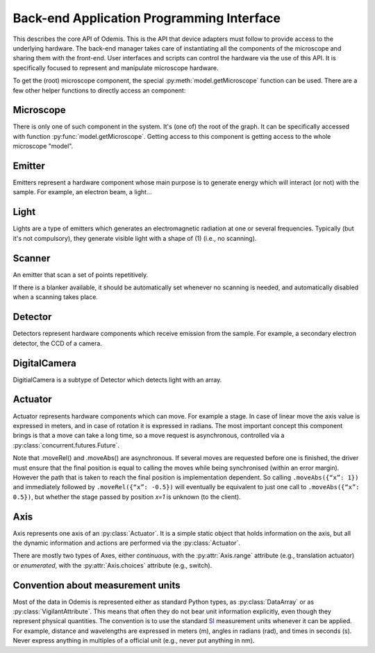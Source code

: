 ******************************************
Back-end Application Programming Interface
******************************************

This describes the core API of Odemis. This is the API that device adapters must
follow to provide access to the underlying hardware. The back-end manager 
takes care of instantiating all the components of the microscope and sharing
them with the front-end. User interfaces and scripts can control the hardware
via the use of this API. It is specifically focused to represent and manipulate
microscope hardware.

To get the (root) microscope component, the special :py:meth:`model.getMicroscope` 
function can be used. There are a few other helper functions to directly access
an component:

.. py:function:: model.getComponents()

    Return all the components that are available in the back-end. 

    :returns: All the components 
    :rtype: set of HwComponents

.. py:function:: model.getComponent(name=None, role=None)

    Find a component, according to its name or role.
    At least a name or a role should be provided.

    :param str name: name of the component to look for
    :param str role: role of the component to look for
    :returns HwComponent: the component with the given name/role
    :raises LookupError: if no component with such a name is given


.. py:class:: HwComponent(name, role[, parent=None][, children=None])
    
    This is the generic type for representing a hardware component.
    
    This is an abstract class. Typically subclasses have a set of 
    :py:class:`model.VigilantAttribute` that represent the properties and
    settings of the underlying hardware.

    .. py:attribute:: role 
        
        *(RO, str)* Role (function) of the component in the microscope (the software should use this to locate the different parts of the microscope in case the type is not sufficient: each role is unique in a given model)

    .. py:attribute:: swVersion
    
        *(RO, str)* version of the HwComponent code itself, and of the underlying
        device driver if applicable.

    .. py:attribute:: hwVersion
    
        *(RO, str)* version of the hardware (and firmware and SDK) represented by this component.
    
    .. Rationale: there can be many types of versions for just a given component and it depends a lot on how it's actually build. We cannot grasp every kind of detail. So either we make a metadata-like dict which will eventually appear as a string most probably or directly just a string.

    
    .. TODO: isPropertyAvailabe(name) tells whether a property is present or not, and .getProperties() returns a list of all properties available.

    .. TODO: A set of named methods: if the component can support the method, then it is present, otherwise the component does not have the method. Eg: .degauss() for a SEM e-beam. A generic function isMethodAvailable(name) tells whether it's present or not. getMethods() returns all the methods present.

    .. TODO: how to turn on/off the hardware components? Via a method or a property? How about an .state enumerated property which has 'on', 'standby',  'off' possible value. At init it should automatically turned on, and automatically turned standby (or off if it's ok). For now, some emitters have a .power VA which allow to stop the hardware from emitting when set to 0, but it's pretty ad-hoc.

    .. py:method:: updateMetadata(metadata)

        Required only for detectors.
            
        Update the metadata dict corresponding to the current physical state of the components affecting the component (detector). The goal is to attach this information to DataArrays. The key is the name of the metadata, which must be one of the constants model.MD_* whenever this is possible, but usage of additional strings is permitted. The detector can overwrite or append the metadata dict with its own metadata. The internal metadata is accumulative, so previous metadata keys which are not updated keep their previous value (i.e., they are not deleted).
        
        :param metadata:
        :type metada: dict of str → value

    .. py:method:: getMetadata()

        Required only for emitters.
        
        :return: the metadata of the component. 
        :rtype: dict of str → value

    .. py:method:: selfTest()
    
        *(optional)* Request the driver to test whether the component works properly. It should not (on purpose) lead the component to do dangerous actions (e.g.: rotate a motor as fast as possible). It most cases it should limit its check to validate that the hardware component is correctly connected and is ready to use.
        :returns: True if everything went fine (success), False otherwise (failure). It might also throw an exception, in which case the test is considered failed. Description of the problems that occur should be logged using logging.error() or at similar levels.

        .. TODO: argument to allow dangerous actions?

    .. py:staticmethod:: scan()
   
        *(optional)* Return a list of hw components that are available for being controlled by the driver. Each element in the list is a tuple with a user-friendly name (str) and a dict containing the arguments to be passed to __init__() for actually using this specific component (in addition to name, role and children).

    .. TODO have an RO enumerated VA status, which indicate the state of the component in some standard way, with values from a constant type: RUNNING, IDLE, ERROR, OFF. Maybe it could even be a way to turn off the component or set it to powersave mode.

    .. TODO: we actually need a way to be able to initialise a component later than at initialisation. Either __init__ raises an Error, and there is a special function to know the status of a component, or __init__ always succeeds, but if the component is OFF, then it will actually automatically be initialised later and be switched RUNNING then.

Microscope
==========

There is only one of such component in the system. It's (one of) the root of the graph.
It can be specifically accessed with function :py:func:`model.getMicroscope`.
Getting access to this component is getting access to the whole microscope "model".

.. py:class:: Microscope()

    .. py:attribute:: emitters
    
        *(RO, set of Components)* Set of Emitters

    .. py:attribute:: detectors
    
        *(RO, set of Components)* Set of Detectors

    .. py:attribute:: actuators
    
        *(RO, set of Components)* Set of Actuators 

    .. py:attribute:: role
        
        *(RO, str)* Typical values are secom, sparc, sem, optical.

Emitter
=======

Emitters represent a hardware component whose main purpose is to generate energy which will interact (or not) with the sample. For example, an electron beam, a light...

.. py:class:: Emitter()

    .. py:attribute:: affects
    
        *(RO, set of Components)* set of Detectors which can detect changes when the component is emitting.

    .. py:attribute:: shape
    
        *(RO, list of ints)* the available range of emission for each dimension.
        For example, a SEM e-beam might have a 2D shape like 
        *(1024, 1024)*, while a simple light might have an empty shape of
        *()*.

    .. TODO: see if the shape should also indicate the “depth” (number of emission source/power).

Light
=====

Lights are a type of emitters which generates an electromagnetic radiation at one or several frequencies. Typically (but it's not compulsory), they generate visible light with a shape of (1) (i.e., no scanning).

.. py:class:: Light()

    .. py:attribute:: power
    
        *(VA, 0 <= float, unit=W)* FloatContinuous which contains the power generated by the hardware in Watt. 0 turns off the light. The range indicates the maximum power that can be generated.

    .. py:attribute:: emissions
    
        *(VA, list of 0 <= float <=1)* ListVA which contains one or more entries of relative strength of emission source.
        The actual wavelength generated by each source is described in the :py:attr:`Light.spectra` attribute (e.g., this can be seen as a palette-based pixel).
        The hardware might or might not be able to generate light from all the entries simultaneously.
        However, the component should accept all potentially correct values and adapt the value to the actual hardware.

    .. py:attribute:: spectra
    
        *(RO VA, list of 5-tuple of floats > 0)* for each entry of power, contains a description of the spectrum generated by the entry if set to 1 (maximum). It contains a 5-tuples which represents the Gaussian shaped (bell-shaped) emission spectrum, with a min and max filter. The 3rd entry indicate the wavelength for which emission is maximum. The 2nd and 4th entries indicate the wavelengths for 1st and last quartile of the Gaussian. The 1st and 5th entries indicate the wavelengths for which is there is less than 1% of the maximum emission (irrespective of the Gaussian). The length of the array is always the same as the length of the emissions array. 
        
        .. TODO: see whether this is a nice structure for describing a spectrum, or we'd need something even more complicated?

Scanner
=======

An emitter that scan a set of points repetitively.

.. py:class:: Scanner()
    
    .. py:attribute:: power
        
        *(VA, enumerated 0 or 1)* 0 turns off the emitter source (e.g., e-beam), 1 turns it
        on. If the source takes time to change state, setting the value is 
        blocking until the change of state is over.
    
    .. py:attribute:: pixelSize
    
        *(RO VA, tuple of floats, unit=m)* Size of a pixel (in meters).
        More precisely it should be the average distance between the centres of two pixels (for each dimension).
        
    .. py:attribute:: resolution
    
        *(VA, tuple of ints, same dimension of shape, unit=px)* Number of points to scan in each dimension. See notes in :py:attr:`DigitalCamera.resolution`.

    .. py:attribute:: dwellTime
    
        *(VA of float, optional, unit=s)* How long each pixel is scanned. Also called sometimes "integration time".

    .. py:attribute:: magnification
    
        *(VA of float, optional, unit=ratio)* How much the hardware component reduces the emitter movements (giving the effect of zooming into the center). Changing it will affect pixelSize, but no other properties (in particular, the region of interest gets zoomed as well).
        
    The following three attributes permit to define a region of interest 
    (i.e., a sub-region).
    
    .. py:attribute:: translation
    
        *(VA, tuple of floats, unit=px)* How much shift is applied to the center of the area acquired. It is expressed in pixels (the size of a pixel being defined by pixelSize, and so independent of .scale).

    .. py:attribute:: scale
    
        *(VA, tuple of floats or int, unit=ratio)* ratio of the size of the scannable area divided by the size of the scanned area. Note that this is the inverse of the typical definition of scale (i.e., increasing the scale leads to a smaller scanned area). The advantage of this definition is that its meaning is very similar to binning. Note that the MD_PIXEL_SIZE metadata of a dataflow will depend both on pixelSize and scale (i.e., MD_PIXEL_SIZE = pixelSize * scale).

    .. py:attribute:: rotation
    
        *(VA, float, unit=rad)* counter-clockwise rotation to apply on the original area to obtain the actual area to scan.
    
    .. Rationale: we could have done slightly differently by using a general .transformation (VA, array of float, shape of (3,3) for a 2D resolution). It would have been a transformation matrix from the scanning area to the actual value. Very generic, but more complex to use and read and the advanced transformations possible don't seem to be useful.


    .. py:attribute:: accelVoltage
    
        *(VA, float, unit=V)* Acceleration voltage of the e-beam.

    .. py:attribute:: probeCurrent
    
        *(VA, float, unit=A)* probe current of the e-beam (which is typically
        affecting the spot size linearly).

If there is a blanker available, it should be automatically set whenever no
scanning is needed, and automatically disabled when a scanning takes place.

Detector
========

Detectors represent hardware components which receive emission from the sample.
For example, a secondary electron detector, the CCD of a camera.

.. py:class:: Detector()

    .. py:attribute:: shape
    
        *(RO, list of ints)* maximum value of each dimension of the detector. A CCD camera 2560x1920 with 12 bits intensity has a 3D shape *(2560, 1920, 2048)*. The actual dimension of the data sent in the data-flow can be smaller, and found in the data-flow.
        
    .. py:attribute:: data
    
        *(DataFlow)* Data coming from this detector. If the detector provide more than one data-flow, data is the most typical flow for this type of detector. Other data-flows are provided via other names. (and several names can actually provide the same data-flow, e.g., aliases are permitted).


    .. py:attribute:: pixelSize
    
        *(RO VA, tuple of floats, unit=m)* property representing the size of a pixel (in meters). More precisely it should be the average distance between the centres of two pixels (for each dimension).

DigitalCamera
=============

DigitialCamera is a subtype of Detector which detects light with an array.

.. py:class:: DigitalCamera()

    :param transpose: Allows to rotate/mirror the CCD. For each axis (indexed from 1) of the output data is the corresponding axis of the detector indicated. Each detector axis must be indicated precisely once. If an axis is mentioned as a negative number, it is mirrored. For example, the default (None) is equivalent to *[1, 2]* for a 2D detector. Mirroring on the Y axis is done with *[1, -2]*, and if a 90° clockwise rotation is needed, this is done with *[-2, 1]*. 
    :type transpose: list of ints

    .. py:attribute:: binning
    
        *(VA, tuple of ints)* How many CCD pixels are merged (for each dimension) to form one pixel on the image. Changing this property will automatically adapt the resolution to make sure the actual sensor region stays the same one. For this reason, it is recommended to set this property before the resolution property. It has a .range attribute with two 2-tuples for min and max.

    .. py:attribute:: resolution
    
        *(VA, tuple of ints)* Number of pixels in the image generated for each dimension (width, height). If it's smaller than the full resolution of the captor, it's centred. It's value is the same as the shape of the data generated by the Data Flow (taking into account that DataArrays' shape follow numpy's convention so height is first, and width second). Binning is taken into account, so a captor of 1024x1024 with a binning of 2x2 and resolution of 512x512 will generate a data of shape 512x512. If when setting it, the resolution is not available, another resolution can be picked. It  will try to select an acceptable resolution bigger than the resolution requested. If the resolution is smaller than the entire captor, the centre part of the captor is used. It has a .range attribute with two 2-tuples for min and max.

    .. py:attribute:: exposureTime
    
        *(VA, float, unit=s)* time in second for the exposure for one image.

Actuator
========

Actuator represents hardware components which can move. For example a stage. In case of linear move the axis value is expressed in meters, and in case of rotation it is expressed in radians. The most important concept this component brings is that a move can take a long time, so a move request is asynchronous, controlled via a :py:class:`concurrent.futures.Future`.

Note that .moveRel() and .moveAbs() are asynchronous. If several moves are requested before one is finished, the driver must  ensure that the final position is equal to calling the moves while being synchronised (within an error margin). However the path that is taken to reach the final position is implementation dependent. So calling ``.moveAbs({“x”: 1})`` and immediately followed by ``.moveRel({“x”: -0.5})`` will eventually be equivalent to just one call to ``.moveAbs({“x”: 0.5})``, but whether the stage passed by position *x=1* is unknown (to the client).

.. py:class:: Actuator()

    :param inverted: the axes which the driver should control inverted (i.e., a positive relative move become negative, an absolute move goes at the symmetric position from the center, or any other interpretation that fit better the hardware)
    :type inverted: set of str

    .. py:attribute:: role
    
        *(RO, str)* if it is the main way to move the sample in x, y (,z) axes, then it should be *"stage"*.
    
    .. py:attribute:: affects
    
        *(RO, set of Components)* set of Detectors which might detect changes when the actuator moves.

    .. py:attribute:: axes
    
        *(RO, dict str → Axis)* name of each axis available, and the :py:class:`Axis` information.
        The name is dependent on the role, for a stage they are typically 'x', 'y', 'z', 'rz' (rotation around Z axis).

    .. py:attribute:: speed
    
        *(VA, dict str → float)* speed of each axis in m/s. 
        The value allowed is axis dependent and is indicated via the :py:attr:`Axis.speed` as a range.  
        	
    .. py:attribute:: position
    
        *(RO VA, dict str → float)* The current position of each axis in the actuator.
        If only relative moves is possible, the driver has to maintain an “ideal”
        current position (by summing all the moves requested), with the initial
        value at 0 (or anything most likely). It is up
        to the implementation to define how often it is updated, but should be
        updated at least after completion of every moves.
        The value allowed is axis dependent and is available via the 
        :py:attr:`Axis.choices` or :py:attr:`Axis.range` .
    
    .. py:attribute:: referenced
    
        *(RO VA, dict str → bool)* Whether axes have been referenced or not.
        For the actuators which requires referencing to give accurate position
        information.
        If an axis cannot be referenced at all (e.g., not sensor), it is not 
        listed.

    .. py:method:: moveRel(shift)
    
        Request a move by a relative amount. If the hardware supports it, the 
        driver should move all axes simultaneously, otherwise, axes will be moved
        sequentially in a non-specified order.
        
        :param shift: distance (or angle) that should be moved for each axis. 
            If an axis is not mentioned it should not be moved.
        :type shift: dict str → float
        :rtype: Future 

    .. py:method:: moveAbs(pos)
        
        Requests a move to a specific position.
        
        :param pos: Position to reach for each axis. If an axis is not mentioned it should not be moved.
        :type pos: dict str → float
        :rtype: Future

    .. py:method:: reference(axes)
        
        Requests a referencing move (sometimes called "homing"). After the move,
        the axis might be anywhere although if possible, it should be back to 
        the position before the call, or at "central" position. The position 
        information might be reset.
        
        :param axes: The axes which must be referenced
        :type axes: set str
        :rtype: Future

    .. py:method:: stop([axes=None])
    
        Stops all moves immediately. If multiple moves were queued, they are all
        cancelled.
        
        :param axes: Axes which must be stopped, otherwise all the axes are stopped.
        :type axes: set of str

Axis
====

Axis represents one axis of an :py:class:`Actuator`.
It is a simple static object that holds information on the axis,
but all the dynamic information and actions are performed via the :py:class:`Actuator`.

There are mostly two types of Axes, either *continuous*, with the :py:attr:`Axis.range`
attribute (e.g., translation actuator) or *enumerated*, with the :py:attr:`Axis.choices`
attribute (e.g., switch).
 
.. py:class:: Axis()

    .. py:attribute:: unit
    
        *(RO, str)* the unit of the axis position (and indirectly the speed).
        None indicates unknown or not applicable.
        "" indicates a ratio.

    .. py:attribute:: choices
    
        *(RO, set or dict)* Allowed positions. If it's a dict, the value
         is indicating what the position corresponds to.

    .. py:attribute:: range
    
        *(RO, tuple of 2 numbers)* min/max position (in the unit)

    .. TODO: .rangeRel: min, max value of moveRel: max is same as .ranges[1]-.ranges[0], min is the minimum distance which will actually move the motor (less, nothing happens).

    .. py:attribute:: speed
    
        *(RO, tuple of 2 numbers)* min/max speed of the axis (in unit/s).
        
    .. py:attribute:: canAbs
    
    	*(RO, bool)* indicates whether the hardware supports absolute positioning.
    	If it is not supported by hardware, the :py:meth:`Actuator.moveAbs` will 
    	approximate the move by a relative one. 
    	

Convention about measurement units
==================================

Most of the data in Odemis is represented either as standard Python types,
as :py:class:`DataArray` or as :py:class:`VigilantAttribute`. 
This means that often they do not bear unit information explicitly,
even though they represent physical quantities. 
The convention is to use the standard `SI <http://en.wikipedia.org/wiki/SI>`_
measurement units whenever it can be applied. 
For example, distance and wavelengths are expressed in meters (m), 
angles in radians (rad), and times in seconds (s).
Never express anything in multiples of a official unit (e.g., never put anything in nm).


